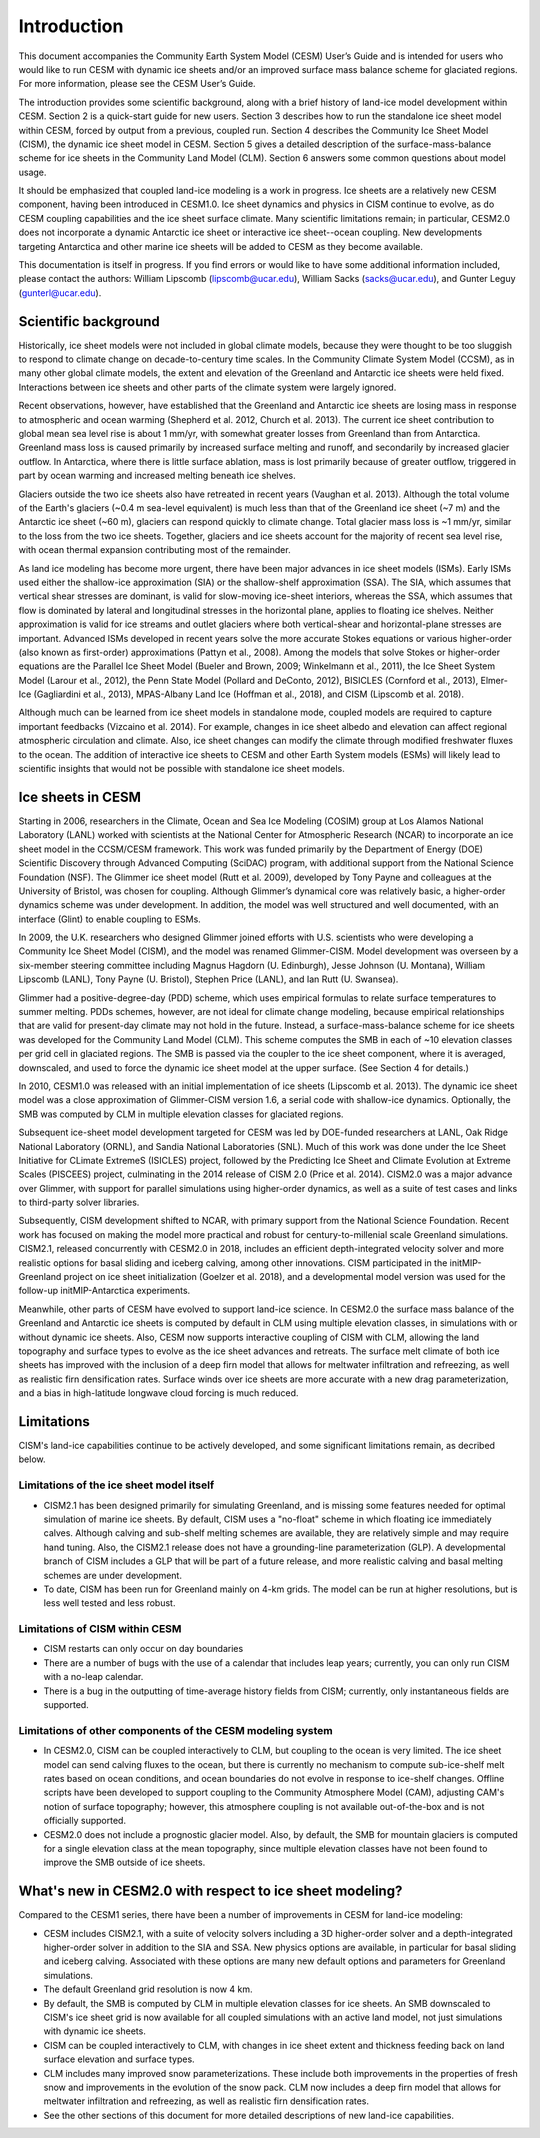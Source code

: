 .. _introduction:

*****************
Introduction
*****************

This document accompanies the Community Earth System Model (CESM) User’s
Guide and is intended for users who would like to run CESM with dynamic
ice sheets and/or an improved surface mass balance scheme for glaciated
regions. For more information, please see the CESM User’s Guide.

The introduction provides some scientific background, along with a brief
history of land-ice model development within CESM. Section 2 is a
quick-start guide for new users. Section 3 describes how to run the
standalone ice sheet model within CESM, forced by output from a
previous, coupled run. Section 4 describes the Community Ice
Sheet Model (CISM), the dynamic ice sheet model in CESM. Section
5 gives a detailed description of the surface-mass-balance scheme for
ice sheets in the Community Land Model (CLM). Section 6 answers some
common questions about model usage.

It should be emphasized that coupled land-ice modeling is a work in progress.
Ice sheets are a relatively new CESM component, having been introduced in CESM1.0.
Ice sheet dynamics and physics in CISM continue to evolve, as do CESM coupling
capabilities and the ice sheet surface climate.
Many scientific limitations remain; in particular, CESM2.0 does not
incorporate a dynamic Antarctic ice sheet or interactive ice sheet--ocean coupling.
New developments targeting Antarctica and other marine ice sheets
will be added to CESM as they become available.

This documentation is itself in progress. If you find errors or would like
to have some additional information included, please contact the authors:
William Lipscomb (lipscomb@ucar.edu), William Sacks (sacks@ucar.edu),
and Gunter Leguy (gunterl@ucar.edu).

=======================
 Scientific background
=======================

Historically, ice sheet models were not included in global climate
models, because they were thought to be too sluggish to respond
to climate change on decade-to-century time scales. In the Community
Climate System Model (CCSM), as in many other global climate models, the
extent and elevation of the Greenland and Antarctic ice sheets were held fixed.
Interactions between ice sheets and other parts of the climate system were
largely ignored.

Recent observations, however, have established that the Greenland and
Antarctic ice sheets are losing mass in response to atmospheric and
ocean warming (Shepherd et al. 2012, Church et al. 2013).
The current ice sheet contribution to global mean sea level rise
is about 1 mm/yr, with somewhat greater losses from Greenland
than from Antarctica. 
Greenland mass loss is caused primarily by increased surface melting
and runoff, and secondarily by increased glacier outflow.
In Antarctica, where there is little surface ablation,
mass is lost primarily because of greater outflow, triggered in part
by ocean warming and increased melting beneath ice shelves.

Glaciers outside the two ice sheets also have retreated in recent years
(Vaughan et al. 2013).
Although the total volume of the Earth's glaciers (~0.4 m sea-level equivalent)
is much less than that of the Greenland ice sheet (~7 m) and
the Antarctic ice sheet (~60 m), glaciers can respond
quickly to climate change. Total glacier mass loss is ~1 mm/yr,
similar to the loss from the two ice sheets. Together, glaciers and
ice sheets account for the majority of recent sea level rise,
with ocean thermal expansion contributing most of the remainder.

As land ice modeling has become more urgent, there have been major advances
in ice sheet models (ISMs). Early ISMs used either the
shallow-ice approximation (SIA) or the shallow-shelf approximation (SSA).
The SIA, which assumes that vertical shear stresses are dominant, is valid
for slow-moving ice-sheet interiors, whereas the SSA, which assumes that flow
is dominated by lateral and longitudinal stresses in the horizontal plane,
applies to floating ice shelves. Neither approximation is valid for ice streams
and outlet glaciers where both vertical-shear and horizontal-plane stresses are important.
Advanced ISMs developed in recent years solve the more accurate Stokes equations 
or various higher-order (also known as first-order) approximations (Pattyn et al., 2008).
Among the models that solve Stokes or higher-order equations are the Parallel Ice Sheet Model
(Bueler and Brown, 2009; Winkelmann et al., 2011), the Ice Sheet System Model (Larour et al., 2012),
the Penn State Model (Pollard and DeConto, 2012), BISICLES (Cornford et al., 2013),
Elmer-Ice (Gagliardini et al., 2013), MPAS-Albany Land Ice (Hoffman et al., 2018), 
and CISM (Lipscomb et al. 2018).

Although much can be learned from ice sheet models in standalone mode,
coupled models are required to capture important feedbacks (Vizcaino et al. 2014).
For example, changes in ice sheet albedo and elevation can affect
regional atmospheric circulation and climate.  Also, ice sheet changes
can modify the climate through modified freshwater fluxes to the ocean.
The addition of interactive ice sheets to CESM and other Earth System models (ESMs)
will likely lead to scientific insights that would not be possible with
standalone ice sheet models.

====================
 Ice sheets in CESM
====================

Starting in 2006, researchers in the Climate, Ocean and Sea Ice Modeling
(COSIM) group at Los Alamos National Laboratory (LANL) worked with
scientists at the National Center for Atmospheric Research (NCAR) to
incorporate an ice sheet model in the CCSM/CESM framework. This work was
funded primarily by the Department of Energy (DOE) Scientific
Discovery through Advanced Computing (SciDAC) program, with additional
support from the National Science Foundation (NSF). The Glimmer ice
sheet model (Rutt et al. 2009), developed by Tony Payne and colleagues
at the University of Bristol, was chosen for coupling. Although
Glimmer’s dynamical core was relatively basic, a higher-order dynamics
scheme was under development. In addition, the model was well structured
and well documented, with an interface (Glint) to enable coupling to ESMs.

In 2009, the U.K. researchers who designed Glimmer joined efforts with
U.S. scientists who were developing a Community Ice Sheet Model (CISM),
and the model was renamed Glimmer-CISM. Model development was overseen
by a six-member steering committee including Magnus Hagdorn (U.
Edinburgh), Jesse Johnson (U. Montana), William Lipscomb (LANL), Tony
Payne (U. Bristol), Stephen Price (LANL), and Ian Rutt (U. Swansea).

Glimmer had a positive-degree-day (PDD) scheme, which uses
empirical formulas to relate surface temperatures to summer melting.
PDDs schemes, however, are not ideal for climate change
modeling, because empirical relationships that are valid for present-day
climate may not hold in the future. Instead, a surface-mass-balance
scheme for ice sheets was developed for the Community Land Model (CLM).
This scheme computes the SMB in each of ~10 elevation classes per grid
cell in glaciated regions. The SMB is passed via the coupler to the ice
sheet component, where it is averaged, downscaled, and used to force the
dynamic ice sheet model at the upper surface. (See Section 4 for details.)

In 2010, CESM1.0 was released with an initial implementation of ice sheets
(Lipscomb et al. 2013). The dynamic ice sheet model was a close approximation
of Glimmer-CISM version 1.6, a serial code with shallow-ice dynamics.
Optionally, the SMB was computed by CLM in multiple elevation classes 
for glaciated regions. 

Subsequent ice-sheet model development targeted for CESM 
was led by DOE-funded researchers at LANL, Oak Ridge National Laboratory (ORNL),
and Sandia National Laboratories (SNL). Much of this work was done
under the Ice Sheet Initiative for CLimate ExtremeS (ISICLES) project,
followed by the Predicting Ice Sheet and Climate Evolution at Extreme Scales
(PISCEES) project, culminating in the 2014 release of CISM 2.0
(Price et al. 2014). CISM2.0 was a major advance over Glimmer, 
with support for parallel simulations using higher-order dynamics,
as well as a suite of test cases and links to third-party solver libraries.

Subsequently, CISM development shifted to NCAR, with primary support from
the National Science Foundation. Recent work has focused on making the model
more practical and robust for century-to-millenial scale Greenland simulations.
CISM2.1, released concurrently with CESM2.0 in 2018, includes an efficient
depth-integrated velocity solver and more realistic options for basal sliding
and iceberg calving, among other innovations.
CISM participated in the initMIP-Greenland project on ice sheet initialization
(Goelzer et al. 2018), and a developmental model version was used
for the follow-up initMIP-Antarctica experiments.

Meanwhile, other parts of CESM have evolved to support land-ice science.
In CESM2.0 the surface mass balance of the Greenland and Antarctic ice sheets 
is computed by default in CLM using multiple elevation classes, in simulations
with or without dynamic ice sheets. Also, CESM now supports interactive coupling
of CISM with CLM, allowing the land topography and surface types to evolve
as the ice sheet advances and retreats.
The surface melt climate of both ice sheets has improved with the inclusion of a 
deep firn model that allows for meltwater infiltration and refreezing, 
as well as realistic firn densification rates. Surface winds over ice sheets
are more accurate with a new drag parameterization, and a bias in high-latitude 
longwave cloud forcing is much reduced.


=============
 Limitations
=============

CISM's land-ice capabilities continue to be actively developed, and
some significant limitations remain, as decribed below.


Limitations of the ice sheet model itself
-----------------------------------------

-  CISM2.1 has been designed primarily for simulating Greenland, and is missing 
   some features needed for optimal simulation of marine ice sheets.
   By default, CISM uses a "no-float" scheme in which floating ice immediately calves.
   Although calving and sub-shelf melting schemes are available, they are relatively simple
   and may require hand tuning.
   Also, the CISM2.1 release does not have a grounding-line parameterization (GLP).
   A developmental branch of CISM includes a GLP that will be part of a future release,
   and more realistic calving and basal melting schemes are under development.

-  To date, CISM has been run for Greenland mainly on 4-km grids. The model can be run
   at higher resolutions, but is less well tested and less robust.


Limitations of CISM within CESM
-------------------------------

- CISM restarts can only occur on day boundaries

- There are a number of bugs with the use of a calendar that includes leap years;
  currently, you can only run CISM with a no-leap calendar.

- There is a bug in the outputting of time-average history fields from CISM; currently,
  only instantaneous fields are supported.

Limitations of other components of the CESM modeling system
-----------------------------------------------------------

-  In CESM2.0, CISM can be coupled interactively to CLM, but coupling to the ocean
   is very limited. The ice sheet model can send calving fluxes to the ocean,
   but there is currently no mechanism to compute sub-ice-shelf melt rates
   based on ocean conditions, and ocean boundaries do not evolve in response to ice-shelf changes.
   Offline scripts have been developed to support coupling to the Community Atmosphere
   Model (CAM), adjusting CAM's notion of surface topography; however, this atmosphere
   coupling is not available out-of-the-box and is not officially supported.

-  CESM2.0 does not include a prognostic glacier model. Also, by default, the SMB for mountain glaciers
   is computed for a single elevation class at the mean topography, since
   multiple elevation classes have not been found to improve the SMB outside of ice sheets.


===========================================================
 What's new in CESM2.0 with respect to ice sheet modeling?
===========================================================

Compared to the CESM1 series, there have been a number of improvements
in CESM for land-ice modeling:

-  CESM includes CISM2.1, with a suite of velocity solvers including a 3D higher-order solver
   and a depth-integrated higher-order solver in addition to the SIA and SSA.
   New physics options are available, in particular for basal sliding and iceberg calving.
   Associated with these options are many new default options and parameters for Greenland simulations.

-  The default Greenland grid resolution is now 4 km.

-  By default, the SMB is computed by CLM in multiple elevation classes for ice sheets.
   An SMB downscaled to CISM's ice sheet grid is now available for all coupled simulations
   with an active land model, not just simulations with dynamic ice sheets.

-  CISM can be coupled interactively to CLM, with changes in
   ice sheet extent and thickness feeding back on land surface elevation
   and surface types.

-  CLM includes many improved snow parameterizations. These include both improvements in
   the properties of fresh snow and improvements in the evolution of the snow pack. CLM
   now includes a deep firn model that allows for meltwater infiltration and refreezing,
   as well as realistic firn densification rates.

- See the other sections of this document for more detailed descriptions of new land-ice
  capabilities.

